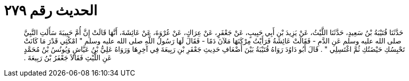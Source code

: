 
= الحديث رقم ٢٧٩

[quote.hadith]
حَدَّثَنَا قُتَيْبَةُ بْنُ سَعِيدٍ، حَدَّثَنَا اللَّيْثُ، عَنْ يَزِيدَ بْنِ أَبِي حَبِيبٍ، عَنْ جَعْفَرٍ، عَنْ عِرَاكٍ، عَنْ عُرْوَةَ، عَنْ عَائِشَةَ، أَنَّهَا قَالَتْ إِنَّ أُمَّ حَبِيبَةَ سَأَلَتِ النَّبِيَّ صلى الله عليه وسلم عَنِ الدَّمِ - فَقَالَتْ عَائِشَةُ فَرَأَيْتُ مِرْكَنَهَا مَلآنَ دَمًا - فَقَالَ لَهَا رَسُولُ اللَّهِ صلى الله عليه وسلم ‏"‏ امْكُثِي قَدْرَ مَا كَانَتْ تَحْبِسُكِ حَيْضَتُكِ ثُمَّ اغْتَسِلِي ‏"‏ ‏.‏ قَالَ أَبُو دَاوُدَ رَوَاهُ قُتَيْبَةُ بَيْنَ أَضْعَافِ حَدِيثِ جَعْفَرِ بْنِ رَبِيعَةَ فِي آخِرِهَا وَرَوَاهُ عَلِيُّ بْنُ عَيَّاشٍ وَيُونُسُ بْنُ مُحَمَّدٍ عَنِ اللَّيْثِ فَقَالاَ جَعْفَرُ بْنُ رَبِيعَةَ ‏.‏